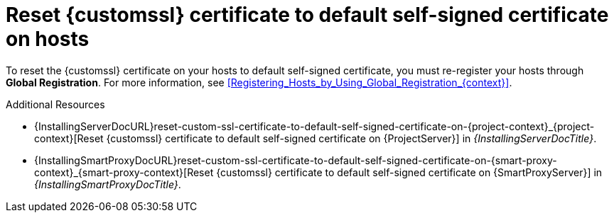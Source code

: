 [id="reset-custom-ssl-certificate-to-default-self-signed-certificate-on-hosts_{context}"]
= Reset {customssl} certificate to default self-signed certificate on hosts

To reset the {customssl} certificate on your hosts to default self-signed certificate, you must re-register your hosts through *Global Registration*.
For more information, see xref:Registering_Hosts_by_Using_Global_Registration_{context}[].

.Additional Resources
* {InstallingServerDocURL}reset-custom-ssl-certificate-to-default-self-signed-certificate-on-{project-context}_{project-context}[Reset {customssl} certificate to default self-signed certificate on {ProjectServer}] in _{InstallingServerDocTitle}_.
* {InstallingSmartProxyDocURL}reset-custom-ssl-certificate-to-default-self-signed-certificate-on-{smart-proxy-context}_{smart-proxy-context}[Reset {customssl} certificate to default self-signed certificate on {SmartProxyServer}] in _{InstallingSmartProxyDocTitle}_.
